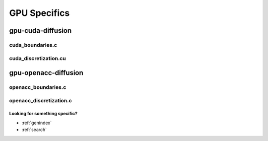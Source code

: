 .. _string-formatting-gpu:

*************
GPU Specifics
*************

gpu-cuda-diffusion
==================

cuda_boundaries.c
-----------------

.. doxygenfile:: cuda_boundaries.c
   :project: phasefield-accelerator-benchmarks

cuda_discretization.cu
----------------------

.. doxygenfile:: cuda_discretization.cu
   :project: phasefield-accelerator-benchmarks

gpu-openacc-diffusion
=====================

openacc_boundaries.c
--------------------

.. doxygenfile:: openacc_boundaries.c
   :project: phasefield-accelerator-benchmarks

openacc_discretization.c
------------------------

.. doxygenfile:: openacc_discretization.c
   :project: phasefield-accelerator-benchmarks


Looking for something specific?
~~~~~~~~~~~~~~~~~~~~~~~~~~~~~~~

* :ref:`genindex`
* :ref:`search`
